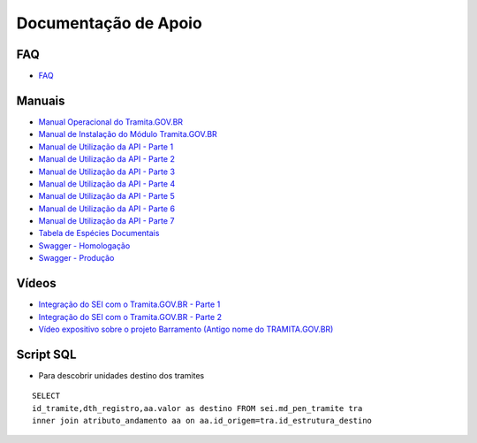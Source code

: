 Documentação de Apoio
======================

FAQ
++++
 
- `FAQ <https://www.gov.br/economia/pt-br/assuntos/processo-eletronico-nacional/destaques/faq/FAQ%20do%20tramita-gov-.br/tramita-gov.br>`_

Manuais
+++++++

- `Manual Operacional do Tramita.GOV.BR <https://manuais.processoeletronico.gov.br/pt-br/latest/TRAMITA.GOV.BR/index.html>`_
-  `Manual de Instalação do Módulo Tramita.GOV.BR <https://github.com/spbgovbr/mod-sei-pen/blob/master/docs/INSTALL.md>`_
-  `Manual de Utilização da API - Parte 1 <https://www.gov.br/economia/pt-br/assuntos/processo-eletronico-nacional/destaques/material-de-apoio-2/tramita-gov.br/kit_desenvolvimento-zip.001>`_
-  `Manual de Utilização da API - Parte 2 <https://www.gov.br/economia/pt-br/assuntos/processo-eletronico-nacional/destaques/material-de-apoio-2/tramita-gov.br/kit_desenvolvimento.zip.002>`_
-  `Manual de Utilização da API - Parte 3 <https://www.gov.br/economia/pt-br/assuntos/processo-eletronico-nacional/destaques/material-de-apoio-2/tramita-gov.br/kit_desenvolvimento.zip.003>`_
-  `Manual de Utilização da API - Parte 4 <https://www.gov.br/economia/pt-br/assuntos/processo-eletronico-nacional/destaques/material-de-apoio-2/tramita-gov.br/kit_desenvolvimento.zip.004>`_
-  `Manual de Utilização da API - Parte 5 <https://www.gov.br/economia/pt-br/assuntos/processo-eletronico-nacional/destaques/material-de-apoio-2/tramita-gov.br/copy_of_kit_desenvolvimento.zip.005>`_
-  `Manual de Utilização da API - Parte 6 <https://www.gov.br/economia/pt-br/assuntos/processo-eletronico-nacional/destaques/material-de-apoio-2/tramita-gov.br/kit_desenvolvimento.zip.006>`_
-  `Manual de Utilização da API - Parte 7 <https://www.gov.br/economia/pt-br/assuntos/processo-eletronico-nacional/destaques/material-de-apoio-2/tramita-gov.br/kit_desenvolvimento.zip.007>`_
-  `Tabela de Espécies Documentais <https://www.gov.br/economia/pt-br/assuntos/processo-eletronico-nacional/destaques/material-de-apoio-2/copy_of_especiesdocumentais.xls>`_
-  `Swagger - Homologação <https://homolog.api.processoeletronico.gov.br/swagger/swagger-ui/>`_
-  `Swagger - Produção <https://api.conectagov.processoeletronico.gov.br/swagger/swagger-ui/>`_

Vídeos
+++++++

-  `Integração do SEI com o Tramita.GOV.BR - Parte 1 <https://drive.google.com/file/d/1vkwGTxbiSPZ2w-AoACg2Ab2YBZnVr9xw/view?usp=sharing>`_
-  `Integração do SEI com o Tramita.GOV.BR - Parte 2 <https://drive.google.com/file/d/1Yb9ughH4wNy34zKGUuZNBHaSUlWG5W4e/view?usp=sharing>`_
-  `Vídeo expositivo sobre o projeto Barramento (Antigo nome do TRAMITA.GOV.BR) <https://www.youtube.com/watch?v=eXVAerj6LHc&t=754s>`_

Script SQL
++++++++++

- Para descobrir unidades destino dos tramites

::
  
  SELECT 
  id_tramite,dth_registro,aa.valor as destino FROM sei.md_pen_tramite tra
  inner join atributo_andamento aa on aa.id_origem=tra.id_estrutura_destino

 